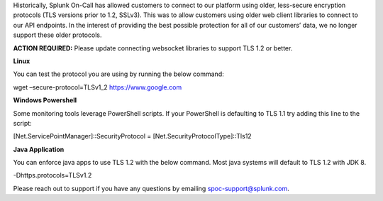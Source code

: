 Historically, Splunk On-Call has allowed customers to connect to our
platform using older, less-secure encryption protocols (TLS versions
prior to 1.2, SSLv3). This was to allow customers using older web client
libraries to connect to our API endpoints. In the interest of providing
the best possible protection for all of our customers’ data, we no
longer support these older protocols.

**ACTION REQUIRED:** Please update connecting websocket libraries to
support TLS 1.2 or better.

 

**Linux**

You can test the protocol you are using by running the below command:

wget –secure-protocol=TLSv1_2 https://www.google.com

**Windows Powershell**

Some monitoring tools leverage PowerShell scripts. If your PowerShell is
defaulting to TLS 1.1 try adding this line to the script:

[Net.ServicePointManager]::SecurityProtocol =
[Net.SecurityProtocolType]::Tls12

**Java Application**

You can enforce java apps to use TLS 1.2 with the below command. Most
java systems will default to TLS 1.2 with JDK 8.

-Dhttps.protocols=TLSv1.2

Please reach out to support if you have any questions by emailing
spoc-support@splunk.com.

